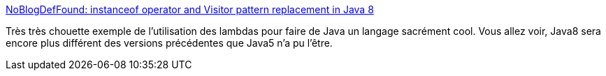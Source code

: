 :jbake-type: post
:jbake-status: published
:jbake-title: NoBlogDefFound: instanceof operator and Visitor pattern replacement in Java 8
:jbake-tags: java,instanceof,library,développement,programming,lambda,_mois_oct.,_année_2013
:jbake-date: 2013-10-03
:jbake-depth: ../
:jbake-uri: shaarli/1380806427000.adoc
:jbake-source: https://nicolas-delsaux.hd.free.fr/Shaarli?searchterm=http%3A%2F%2Fnurkiewicz.blogspot.fr%2F2013%2F09%2Finstanceof-operator-and-visitor-pattern.html&searchtags=java+instanceof+library+d%C3%A9veloppement+programming+lambda+_mois_oct.+_ann%C3%A9e_2013
:jbake-style: shaarli

http://nurkiewicz.blogspot.fr/2013/09/instanceof-operator-and-visitor-pattern.html[NoBlogDefFound: instanceof operator and Visitor pattern replacement in Java 8]

Très très chouette exemple de l'utilisation des lambdas pour faire de Java un langage sacrément cool. Vous allez voir, Java8 sera encore plus différent des versions précédentes que Java5 n'a pu l'être.
